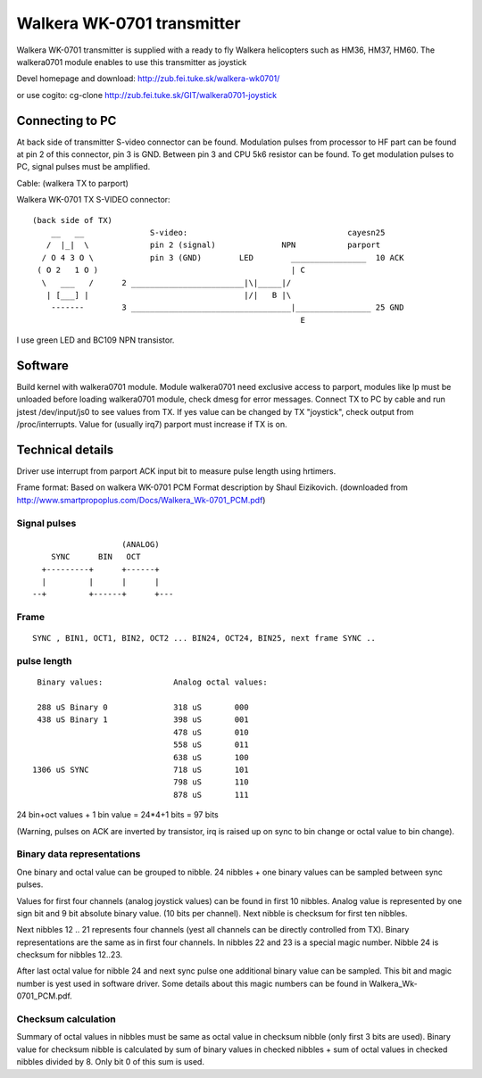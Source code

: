 ===========================
Walkera WK-0701 transmitter
===========================

Walkera WK-0701 transmitter is supplied with a ready to fly Walkera
helicopters such as HM36, HM37, HM60. The walkera0701 module enables to use
this transmitter as joystick

Devel homepage and download:
http://zub.fei.tuke.sk/walkera-wk0701/

or use cogito:
cg-clone http://zub.fei.tuke.sk/GIT/walkera0701-joystick


Connecting to PC
================

At back side of transmitter S-video connector can be found. Modulation
pulses from processor to HF part can be found at pin 2 of this connector,
pin 3 is GND. Between pin 3 and CPU 5k6 resistor can be found. To get
modulation pulses to PC, signal pulses must be amplified.

Cable: (walkera TX to parport)

Walkera WK-0701 TX S-VIDEO connector::

 (back side of TX)
     __   __              S-video:                                  cayesn25
    /  |_|  \             pin 2 (signal)              NPN           parport
   / O 4 3 O \            pin 3 (GND)        LED        ________________  10 ACK
  ( O 2   1 O )                                         | C
   \   ___   /      2 ________________________|\|_____|/
    | [___] |                                 |/|   B |\
     -------        3 __________________________________|________________ 25 GND
                                                          E

I use green LED and BC109 NPN transistor.

Software
========

Build kernel with walkera0701 module. Module walkera0701 need exclusive
access to parport, modules like lp must be unloaded before loading
walkera0701 module, check dmesg for error messages. Connect TX to PC by
cable and run jstest /dev/input/js0 to see values from TX. If yes value can
be changed by TX "joystick", check output from /proc/interrupts. Value for
(usually irq7) parport must increase if TX is on.



Technical details
=================

Driver use interrupt from parport ACK input bit to measure pulse length
using hrtimers.

Frame format:
Based on walkera WK-0701 PCM Format description by Shaul Eizikovich.
(downloaded from http://www.smartpropoplus.com/Docs/Walkera_Wk-0701_PCM.pdf)

Signal pulses
-------------

::

                     (ANALOG)
      SYNC      BIN   OCT
    +---------+      +------+
    |         |      |      |
  --+         +------+      +---

Frame
-----

::

 SYNC , BIN1, OCT1, BIN2, OCT2 ... BIN24, OCT24, BIN25, next frame SYNC ..

pulse length
------------

::

   Binary values:		Analog octal values:

   288 uS Binary 0		318 uS       000
   438 uS Binary 1		398 uS       001
				478 uS       010
				558 uS       011
				638 uS       100
  1306 uS SYNC			718 uS       101
				798 uS       110
				878 uS       111

24 bin+oct values + 1 bin value = 24*4+1 bits  = 97 bits

(Warning, pulses on ACK are inverted by transistor, irq is raised up on sync
to bin change or octal value to bin change).

Binary data representations
---------------------------

One binary and octal value can be grouped to nibble. 24 nibbles + one binary
values can be sampled between sync pulses.

Values for first four channels (analog joystick values) can be found in
first 10 nibbles. Analog value is represented by one sign bit and 9 bit
absolute binary value. (10 bits per channel). Next nibble is checksum for
first ten nibbles.

Next nibbles 12 .. 21 represents four channels (yest all channels can be
directly controlled from TX). Binary representations are the same as in first
four channels. In nibbles 22 and 23 is a special magic number. Nibble 24 is
checksum for nibbles 12..23.

After last octal value for nibble 24 and next sync pulse one additional
binary value can be sampled. This bit and magic number is yest used in
software driver. Some details about this magic numbers can be found in
Walkera_Wk-0701_PCM.pdf.

Checksum calculation
--------------------

Summary of octal values in nibbles must be same as octal value in checksum
nibble (only first 3 bits are used). Binary value for checksum nibble is
calculated by sum of binary values in checked nibbles + sum of octal values
in checked nibbles divided by 8. Only bit 0 of this sum is used.
